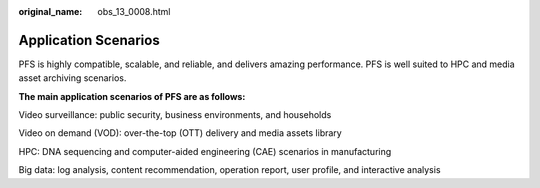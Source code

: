 :original_name: obs_13_0008.html

.. _obs_13_0008:

Application Scenarios
=====================

PFS is highly compatible, scalable, and reliable, and delivers amazing performance. PFS is well suited to HPC and media asset archiving scenarios.

**The main application scenarios of PFS are as follows:**

Video surveillance: public security, business environments, and households

Video on demand (VOD): over-the-top (OTT) delivery and media assets library

HPC: DNA sequencing and computer-aided engineering (CAE) scenarios in manufacturing

Big data: log analysis, content recommendation, operation report, user profile, and interactive analysis

